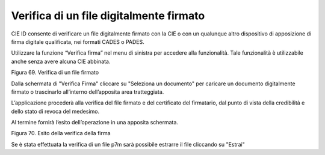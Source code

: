 Verifica di un file digitalmente firmato
========================================

CIE ID consente di verificare un file digitalmente firmato con la CIE o
con un qualunque altro dispositivo di apposizione di  firma digitale
qualificata, nei formati CADES o PADES.

Utilizzare la funzione “Verifica firma” nel menu di sinistra per
accedere alla funzionalità. Tale funzionalità è utilizzabile anche
senza avere alcuna CIE abbinata.

|imageverifica1|

Figura 69. Verifica di un file firmato

Dalla schermata di "Verifica Firma" cliccare su "Seleziona un documento"
per caricare un documento digitalmente firmato o trascinarlo all’interno dell’apposita area tratteggiata.

L’applicazione procederà alla verifica del file firmato e del
certificato del firmatario, dal punto di vista della credibilità e dello
stato di revoca del medesimo.

Al termine fornirà l’esito dell’operazione in una apposita schermata.

|imageverifica2|

Figura 70. Esito della verifica della firma

Se è stata effettuata la verifica di un file p7m sarà possibile estrarre il file cliccando su "Estrai"

.. |imageverifica1| image:: ../_img/Image.verifica.1.png
   :width: 3.29236in
   :height: 2.61768in
.. |image70| image:: ../_img/image61.png
   :width: 3.29163in
   :height: 2.61319in
.. |imageverifica2| image:: ../_img/Image.verifica.2.png
   :width: 3.37771in
   :height: 2.68194in
